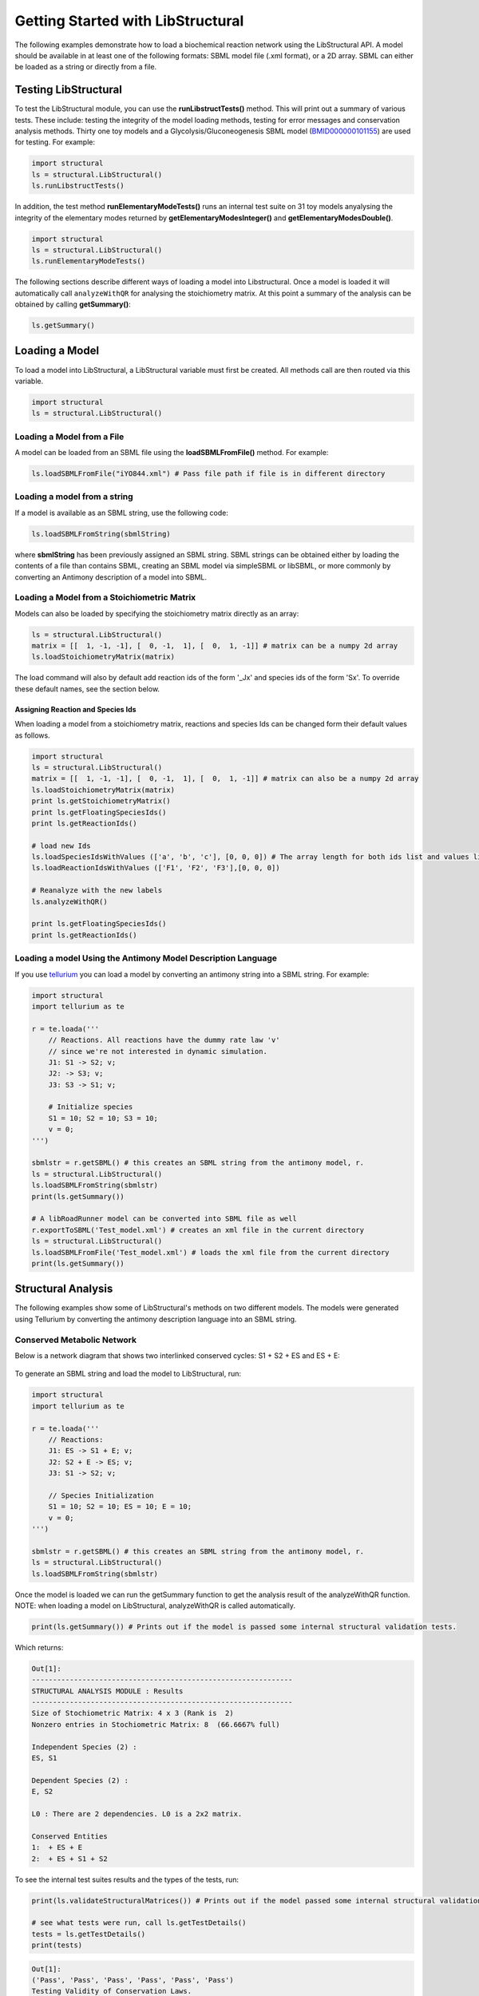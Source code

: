 Getting Started with LibStructural
==================================

The following examples demonstrate how to load a biochemical reaction network using the LibStructural API. A model should
be available in at least one of the following formats: SBML model file (.xml format), or a 2D array. SBML can either be loaded as a string or directly from a file.

----------------------
Testing LibStructural
----------------------
To test the LibStructural module, you can use the **runLibstructTests()** method. This will print out a summary of various tests. These include: testing the integrity of the model loading methods, testing for error messages and conservation analysis methods. Thirty one toy models and a Glycolysis/Gluconeogenesis SBML model (`BMID000000101155 <https://www.ebi.ac.uk/biomodels-main/BMID000000101155>`_) are used for testing. For example:

.. code:: python

  import structural
  ls = structural.LibStructural()
  ls.runLibstructTests()

.. end

In addition, the test method **runElementaryModeTests()** runs an internal test suite on 31 toy models anyalysing the integrity of the elementary modes returned by **getElementaryModesInteger()** and **getElementaryModesDouble()**.

.. code:: python

  import structural
  ls = structural.LibStructural()
  ls.runElementaryModeTests()

.. end


The following sections describe different ways of loading a model into Libstructural. Once a model is loaded it will automatically call ``analyzeWithQR`` for analysing the stoichiometry matrix. At this point a summary of the analysis can be obtained by calling **getSummary()**:

.. code:: python

  ls.getSummary()

.. end

-------------------------
Loading a Model
-------------------------

To load a model into LibStructural, a LibStructural variable must first be created. All methods call are then routed via this variable.

.. code:: python

    import structural
    ls = structural.LibStructural()

.. end

Loading a Model from a File
~~~~~~~~~~~~~~~~~~~~~~~~~~~~~
A model can be loaded from an SBML file using the **loadSBMLFromFile()** method. For example:

.. code:: python

    ls.loadSBMLFromFile("iYO844.xml") # Pass file path if file is in different directory

.. end

Loading a model from a string
~~~~~~~~~~~~~~~~~~~~~~~~~~~~~

If a model is available as an SBML string, use the following code:

.. code:: python

    ls.loadSBMLFromString(sbmlString)

.. end

where **sbmlString** has been previously assigned an SBML string. SBML strings can be obtained either by loading the contents of a
file than contains SBML, creating an SBML model via simpleSBML or libSBML, or more commonly by converting an Antimony description of a model into SBML.

Loading a Model from a Stoichiometric Matrix
~~~~~~~~~~~~~~~~~~~~~~~~~~~~~~~~~~~~~~~~~~~~

Models can also be loaded by specifying the stoichiometry matrix directly as an array:

.. code:: python

    ls = structural.LibStructural()
    matrix = [[  1, -1, -1], [  0, -1,  1], [  0,  1, -1]] # matrix can be a numpy 2d array
    ls.loadStoichiometryMatrix(matrix)

.. end

The load command will also by default add reaction ids of the form '_Jx' and species ids of the form 'Sx'. To override these default names, see the section below.

Assigning Reaction and Species Ids
----------------------------------

When loading a model from a stoichiometry matrix, reactions and species Ids can be changed form their default values as follows.

.. code:: python

  import structural
  ls = structural.LibStructural()
  matrix = [[  1, -1, -1], [  0, -1,  1], [  0,  1, -1]] # matrix can also be a numpy 2d array
  ls.loadStoichiometryMatrix(matrix)
  print ls.getStoichiometryMatrix()
  print ls.getFloatingSpeciesIds()
  print ls.getReactionIds()

  # load new Ids
  ls.loadSpeciesIdsWithValues (['a', 'b', 'c'], [0, 0, 0]) # The array length for both ids list and values list should be equal to the number of species
  ls.loadReactionIdsWithValues (['F1', 'F2', 'F3'],[0, 0, 0])

  # Reanalyze with the new labels
  ls.analyzeWithQR()

  print ls.getFloatingSpeciesIds()
  print ls.getReactionIds()

.. end

Loading a model Using the Antimony Model Description Language
~~~~~~~~~~~~~~~~~~~~~~~~~~~~~~~~~~~~~~~~~~~~~~~~~~~~~~~~~~~~~


If you use `tellurium <http://tellurium.analogmachine.org/>`_ you can load a model by converting an antimony string into  a SBML string. For example:

.. code:: python

  import structural
  import tellurium as te

  r = te.loada('''
      // Reactions. All reactions have the dummy rate law 'v'
      // since we're not interested in dynamic simulation.
      J1: S1 -> S2; v;
      J2: -> S3; v;
      J3: S3 -> S1; v;

      # Initialize species
      S1 = 10; S2 = 10; S3 = 10;
      v = 0;
  ''')

  sbmlstr = r.getSBML() # this creates an SBML string from the antimony model, r.
  ls = structural.LibStructural()
  ls.loadSBMLFromString(sbmlstr)
  print(ls.getSummary())

  # A libRoadRunner model can be converted into SBML file as well
  r.exportToSBML('Test_model.xml') # creates an xml file in the current directory
  ls = structural.LibStructural()
  ls.loadSBMLFromFile('Test_model.xml') # loads the xml file from the current directory
  print(ls.getSummary())
.. end

-------------------------
Structural Analysis
-------------------------

The following examples show some of LibStructural's methods on two different models. The models were generated using Tellurium by converting the antimony description language into an SBML string.

Conserved Metabolic Network
~~~~~~~~~~~~~~~~~~~~~~~~~~~

Below is a network diagram that shows two interlinked conserved cycles: S1 + S2 + ES and ES + E:

.. figure:: ConservedTwoCyclesPlain.jpg
    :align: center
    :figclass: align-center
    :scale: 18 %

To generate an SBML string and load the model to LibStructural, run:

.. code:: python

  import structural
  import tellurium as te

  r = te.loada('''
      // Reactions:
      J1: ES -> S1 + E; v;
      J2: S2 + E -> ES; v;
      J3: S1 -> S2; v;

      // Species Initialization
      S1 = 10; S2 = 10; ES = 10; E = 10;
      v = 0;
  ''')

  sbmlstr = r.getSBML() # this creates an SBML string from the antimony model, r.
  ls = structural.LibStructural()
  ls.loadSBMLFromString(sbmlstr)

.. end


Once the model is loaded we can run the getSummary function to get the analysis result of the analyzeWithQR function. NOTE: when loading a model on LibStructural, analyzeWithQR is called automatically.

.. code:: python

  print(ls.getSummary()) # Prints out if the model is passed some internal structural validation tests.

.. end

Which returns:

.. code-block:: none

  Out[1]:
  --------------------------------------------------------------
  STRUCTURAL ANALYSIS MODULE : Results
  --------------------------------------------------------------
  Size of Stochiometric Matrix: 4 x 3 (Rank is  2)
  Nonzero entries in Stochiometric Matrix: 8  (66.6667% full)

  Independent Species (2) :
  ES, S1

  Dependent Species (2) :
  E, S2

  L0 : There are 2 dependencies. L0 is a 2x2 matrix.

  Conserved Entities
  1:  + ES + E
  2:  + ES + S1 + S2

.. end

To see the internal test suites results and the types of the tests, run:

.. code:: python

  print(ls.validateStructuralMatrices()) # Prints out if the model passed some internal structural validation tests.

  # see what tests were run, call ls.getTestDetails()
  tests = ls.getTestDetails()
  print(tests)

.. end

.. code-block:: none

  Out[1]:
  ('Pass', 'Pass', 'Pass', 'Pass', 'Pass', 'Pass')
  Testing Validity of Conservation Laws.

  Passed Test 1 : Gamma*N = 0 (Zero matrix)
  Passed Test 2 : Rank(N) using SVD (2) is same as m0 (2)
  Passed Test 3 : Rank(NR) using SVD (2) is same as m0 (2)
  Passed Test 4 : Rank(NR) using QR (2) is same as m0 (2)
  Passed Test 5 : L0 obtained with QR matches Q21*inv(Q11)
  Passed Test 6 : N*K = 0 (Zero matrix)

.. end

To get the model's stoichiometry matrix we can run the following code:

.. code:: python

  # get the default, unaltered stoichiometric matrix
  print ls.getStoichiometryMatrix()

.. end
.. code-block:: none

  Out[1]:
  [[-1.  1.  0.]
   [ 1.  0. -1.]
   [ 1. -1.  0.]
   [ 0. -1.  1.]]

.. end

A stoichiometry matrix can be converted into a reordered matrix in which the rows are partitioned into N0 (linearly dependent rows) and Nr (linearly independent rows/reduced stoichiometry matrix). Dependent rows will be located on the top and independent rows will at the bottom.

.. code:: python

  # get a row reordered matrix (into dependent and independent rows)
  ls.getReorderedStoichiometryMatrix()

.. end

The reordered stoichiometry matrix will be the same as the stoichiometry matrix since there are no dependent species (rows) as we can see below.

.. code-block:: none

  Out[1]:
  [[-1.,  1.,  0.],
   [ 1.,  0., -1.],
   [ 1., -1.,  0.],
   [ 0., -1.,  1.]]

.. end

We can also get species and reaction information from the model.

.. code:: python

  # get the number of dependent reactions (run respective methods for species)
  ls.getNumDepReactions()
  ls.getNumIndReactions()

  # identify dependent reactions (run respective methods for species)
  ls.getDependentReactionIds()

  # identify independent reactions (run respective methods for species)
  ls.getIndependentReactionIds()

  # check if a reaction is reversible or not by passing the reaction index.
  ls.isReactionReversible(0)

.. end

There are few methods that compute conserved moeties in a model. We mentioned that there are two interlinked conserved cycles: S1 + S2 + ES and ES + E in the model we generated above.

.. code:: python

  # get the conserved matrix (species in columns, and conserved laws in rows)
  print(ls.getGammaMatrix())

  # get which species are contained in each row of the conserved matrix
  print(ls.getGammaMatrixIds())

  # get conserved laws associated with them
  print(ls.getConservedLaws())

  # Get the sums of concentrations as given by the conserved Laws
  print(ls.getConservedSums())

.. end

.. code-block:: none

  Out[1]:
  [[1. 0. 1. 0.]
   [1. 1. 0. 1.]]

  (('0', '1'), ('ES', 'S1', 'E', 'S2'))

  (' + ES + E', ' + ES + S1 + S2')

  (20.0, 30.0)

.. end

As we can see from the output, there are two conserved laws, ES + E and ES + S1 + S2. As the a model gets very complex, this methods are very useful to analyse conservation laws.

Branched Metabolic Network
~~~~~~~~~~~~~~~~~~~~~~~~~~
A metabolic network with nine reactions and six floating species is shown below. This model was originally developed by Jeremy Zucker.

.. figure:: complexBranchedNetwork.jpg
    :align: center
    :figclass: align-center
    :scale: 18 %

To generate an SBML string and load the model to LibStructural, run:

.. code:: python

  import structural
  import tellurium as te

  r = te.loada('''
  // Reactions:
  J1: $X0 -> A; v;
  J2: A -> B ; v;
  J3: A -> C; v;
  J4: B + E -> 2D; v;
  J5: $X1 -> E; v;
  J6: B -> C + F; v;
  J7: C -> D; v;
  J8: D -> ; v;
  J9: F -> ; v;

  // Variable initializations:
      v = 0;

  // Species initializations:
  A = 10; B = 10; C = 10;  D = 10; E = 10; F = 10;
  X0 = 10; X1 = 10; X2 = 10; X3 = 10;
  ''')

  sbmlstr = r.getSBML() # this creates an SBML string from the antimony model, r.
  ls = structural.LibStructural()
  ls.loadSBMLFromString(sbmlstr)

.. end

To get the summary result of analyzeWithQR:

.. code:: python

  print(ls.getSummary()) # Prints out if the model is passed some internal structural validation tests.

.. end

.. code-block:: none

  --------------------------------------------------------------
  STRUCTURAL ANALYSIS MODULE : Results
  --------------------------------------------------------------
  Size of Stochiometric Matrix: 6 x 9 (Rank is  6)
  Nonzero entries in Stochiometric Matrix: 16  (29.6296% full)

  Independent Species (6) :
  D, A, C, F, E, B

  Dependent Species : NONE

  L0 : There are no dependencies. L0 is an EMPTY matrix

  Conserved Entities: NONE

.. end

A fully reordered stoichiometry matrix is a matrix where the Nr section of the reordered stoichiometry matrix partitioned into NDC (linearly dependent columns) and NIC (linearly independent columns).

.. figure:: FullReorderedMatrix.PNG
    :align: center
    :figclass: align-center
    :scale: 50 %

.. code:: python

  # get a column and row reordered stoichiometry matrix, run:
  print(ls.getFullyReorderedStoichiometryMatrix())
  # get the NIC and NDC matrices
  print(ls.getNDCMatrix())
  print(ls.getNICMatrix()) # NIC matrix is always a square matrix

.. end

Returns:

.. code-block:: none

  Out[1]:
  [[ 1. -1.  0.]
   [ 0.  1. -1.]
   [-1.  1.  0.]
   [-1.  0.  1.]]

  [[1.]
   [0.]]

  [[-1.  0.]
   [ 1. -1.]]

.. end

To compute the elementary modes, either **getElementaryModesInteger** or **getElementaryModesDouble** methods can be called. Elementary modes are the simplest pathways within a metabolic network that can sustain a steady state and at the same time are thermodynamically feasible. The double version of the elementry mode method is useful when working with reaction networks containing species with floating (fraction) coeeficients. These methods return an array where each row is an elementary mode in the model.

.. code:: python

  ls.getElementaryModesInteger()
  ls.getElementaryModesDouble()

.. end

.. code-block:: none

  Out[1]:
  [[1. 1. 1.]]
  [[1. 1. 1.]]

.. end

In addition, a test script for elementary modes is distributed with LibStructural package that contains 31 different test models. It calculates elementary modes (for bothe integer and double versions) in each model and test the validity of the elementary modes returned. You can run the script as shown below:

.. code:: python

  import structural
  ls = structural.LibStructural()
  ls.runElementaryModeTests()

.. end
